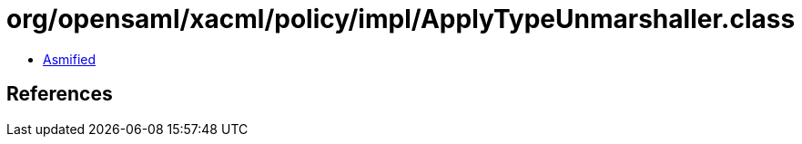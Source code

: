 = org/opensaml/xacml/policy/impl/ApplyTypeUnmarshaller.class

 - link:ApplyTypeUnmarshaller-asmified.java[Asmified]

== References

